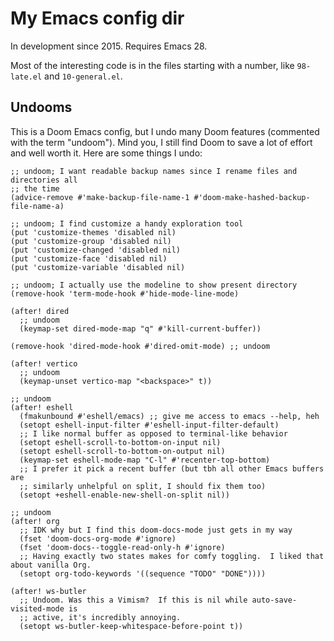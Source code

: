 * My Emacs config dir

In development since 2015.  Requires Emacs 28.

Most of the interesting code is in the files starting with a number, like =98-late.el= and =10-general.el=.

** Undooms

This is a Doom Emacs config, but I undo many Doom features (commented with the term "undoom").  Mind you, I still find Doom to save a lot of effort and well worth it.  Here are some things I undo:

#+begin_src elisp
;; undoom; I want readable backup names since I rename files and directories all
;; the time
(advice-remove #'make-backup-file-name-1 #'doom-make-hashed-backup-file-name-a)

;; undoom; I find customize a handy exploration tool
(put 'customize-themes 'disabled nil)
(put 'customize-group 'disabled nil)
(put 'customize-changed 'disabled nil)
(put 'customize-face 'disabled nil)
(put 'customize-variable 'disabled nil)

;; undoom; I actually use the modeline to show present directory
(remove-hook 'term-mode-hook #'hide-mode-line-mode)

(after! dired
  ;; undoom
  (keymap-set dired-mode-map "q" #'kill-current-buffer))

(remove-hook 'dired-mode-hook #'dired-omit-mode) ;; undoom

(after! vertico
  ;; undoom
  (keymap-unset vertico-map "<backspace>" t))

;; undoom
(after! eshell
  (fmakunbound #'eshell/emacs) ;; give me access to emacs --help, heh
  (setopt eshell-input-filter #'eshell-input-filter-default)
  ;; I like normal buffer as opposed to terminal-like behavior 
  (setopt eshell-scroll-to-bottom-on-input nil)
  (setopt eshell-scroll-to-bottom-on-output nil)
  (keymap-set eshell-mode-map "C-l" #'recenter-top-bottom)
  ;; I prefer it pick a recent buffer (but tbh all other Emacs buffers are
  ;; similarly unhelpful on split, I should fix them too)
  (setopt +eshell-enable-new-shell-on-split nil))

;; undoom
(after! org
  ;; IDK why but I find this doom-docs-mode just gets in my way
  (fset 'doom-docs-org-mode #'ignore)
  (fset 'doom-docs--toggle-read-only-h #'ignore)
  ;; Having exactly two states makes for comfy toggling.  I liked that about vanilla Org.
  (setopt org-todo-keywords '((sequence "TODO" "DONE"))))

(after! ws-butler
  ;; Undoom. Was this a Vimism?  If this is nil while auto-save-visited-mode is
  ;; active, it's incredibly annoying.
  (setopt ws-butler-keep-whitespace-before-point t))
#+end_src
